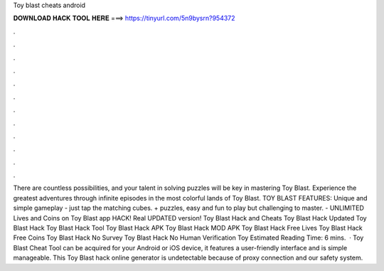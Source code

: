 Toy blast cheats android

𝐃𝐎𝐖𝐍𝐋𝐎𝐀𝐃 𝐇𝐀𝐂𝐊 𝐓𝐎𝐎𝐋 𝐇𝐄𝐑𝐄 ===> https://tinyurl.com/5n9bysrn?954372

.

.

.

.

.

.

.

.

.

.

.

.

There are countless possibilities, and your talent in solving puzzles will be key in mastering Toy Blast. Experience the greatest adventures through infinite episodes in the most colorful lands of Toy Blast. TOY BLAST FEATURES: Unique and simple gameplay - just tap the matching cubes. + puzzles, easy and fun to play but challenging to master. - UNLIMITED Lives and Coins on Toy Blast app HACK! Real UPDATED version! Toy Blast Hack and Cheats Toy Blast Hack Updated Toy Blast Hack Toy Blast Hack Tool Toy Blast Hack APK Toy Blast Hack MOD APK Toy Blast Hack Free Lives Toy Blast Hack Free Coins Toy Blast Hack No Survey Toy Blast Hack No Human Verification Toy Estimated Reading Time: 6 mins.  · Toy Blast Cheat Tool can be acquired for your Android or iOS device, it features a user-friendly interface and is simple manageable. This Toy Blast hack online generator is undetectable because of proxy connection and our safety system.